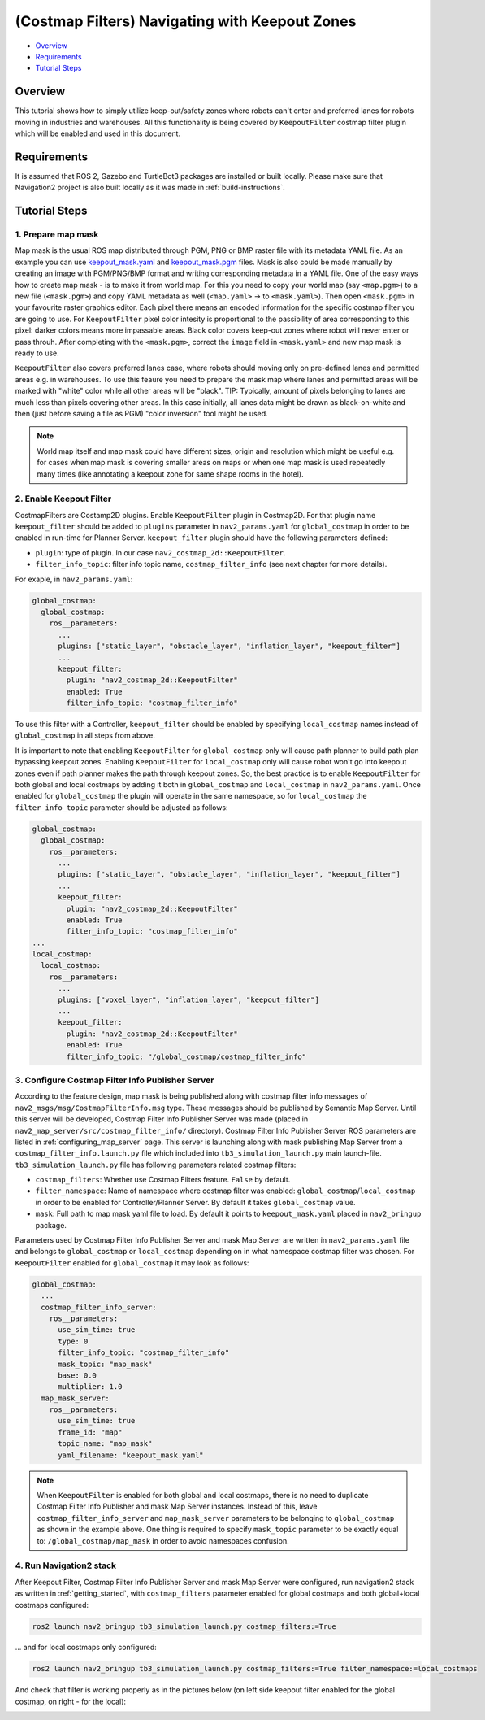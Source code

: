 .. _navigation2_with_keepout_filter:

(Costmap Filters) Navigating with Keepout Zones
***********************************************

- `Overview`_
- `Requirements`_
- `Tutorial Steps`_

.. raw:: html

    <h1 align="center">
      <div style="position: relative; padding-bottom: 0%; overflow: hidden; max-width: 100%; height: auto;">
        <iframe width="700" height="450" src="https://www.youtube.com/embed/jeMyOWH9HHA?autoplay=1" frameborder="1" allow="accelerometer; autoplay; encrypted-media; gyroscope; picture-in-picture" allowfullscreen></iframe>
      </div>
    </h1>

Overview
========

This tutorial shows how to simply utilize keep-out/safety zones where robots can't enter and preferred lanes for robots moving in industries and warehouses. All this functionality is being covered by ``KeepoutFilter`` costmap filter plugin which will be enabled and used in this document.

Requirements
============

It is assumed that ROS 2, Gazebo and TurtleBot3 packages are installed or built locally. Please make sure that Navigation2 project is also built locally as it was made in :ref:`build-instructions`.

Tutorial Steps
==============

1. Prepare map mask
-------------------

Map mask is the usual ROS map distributed through PGM, PNG or BMP raster file with its metadata YAML file. As an example you can use `keepout_mask.yaml <https://github.com/ros-planning/navigation2/tree/main/nav2_bringup/bringup/maps/keepout_mask.yaml>`_ and `keepout_mask.pgm <https://github.com/ros-planning/navigation2/tree/main/nav2_bringup/bringup/maps/keepout_mask.pgm>`_ files. Mask is also could be made manually by creating an image with PGM/PNG/BMP format and writing corresponding metadata in a YAML file. One of the easy ways how to create map mask - is to make it from world map. For this you need to copy your world map (say ``<map.pgm>``) to a new file (``<mask.pgm>``) and copy YAML metadata as well (``<map.yaml>`` -> to ``<mask.yaml>``). Then open ``<mask.pgm>`` in your favourite raster graphics editor. Each pixel there means an encoded information for the specific costmap filter you are going to use. For ``KeepoutFilter`` pixel color intesity is proportional to the passibility of area corresponting to this pixel: darker colors means more impassable areas. Black color covers keep-out zones where robot will never enter or pass throuh. After completing with the ``<mask.pgm>``, correct the ``image`` field in ``<mask.yaml>`` and new map mask is ready to use.

``KeepoutFilter`` also covers preferred lanes case, where robots should moving only on pre-defined lanes and permitted areas e.g. in warehouses. To use this feaure you need to prepare the mask map where lanes and permitted areas will be marked with "white" color while all other areas will be "black". TIP: Typically, amount of pixels belonging to lanes are much less than pixels covering other areas. In this case initially, all lanes data might be drawn as black-on-white and then (just before saving a file as PGM) "color inversion" tool might be used.

.. note::

  World map itself and map mask could have different sizes, origin and resolution which might be useful e.g. for cases when map mask is covering smaller areas on maps or when one map mask is used repeatedly many times (like annotating a keepout zone for same shape rooms in the hotel).

2. Enable Keepout Filter
------------------------

CostmapFilters are Costamp2D plugins. Enable ``KeepoutFilter`` plugin in Costmap2D. For that plugin name ``keepout_filter`` should be added to ``plugins`` parameter in ``nav2_params.yaml`` for ``global_costmap`` in order to be enabled in run-time for Planner Server. ``keepout_filter`` plugin should have the following parameters defined:

- ``plugin``: type of plugin. In our case ``nav2_costmap_2d::KeepoutFilter``.
- ``filter_info_topic``: filter info topic name, ``costmap_filter_info`` (see next chapter for more details).

For exaple, in ``nav2_params.yaml``:

.. code-block:: text

  global_costmap:
    global_costmap:
      ros__parameters:
        ...
        plugins: ["static_layer", "obstacle_layer", "inflation_layer", "keepout_filter"]
        ...
        keepout_filter:
          plugin: "nav2_costmap_2d::KeepoutFilter"
          enabled: True
          filter_info_topic: "costmap_filter_info"

To use this filter with a Controller, ``keepout_filter`` should be enabled by specifying ``local_costmap`` names instead of ``global_costmap`` in all steps from above.

It is important to note that enabling ``KeepoutFilter`` for ``global_costmap`` only will cause path planner to build path plan bypassing keepout zones. Enabling ``KeepoutFilter`` for ``local_costmap`` only will cause robot won't go into keepout zones even if path planner makes the path through keepout zones. So, the best practice is to enable ``KeepoutFilter`` for both global and local costmaps by adding it both in ``global_costmap`` and ``local_costmap`` in ``nav2_params.yaml``. Once enabled for ``global_costmap`` the plugin will operate in the same namespace, so for ``local_costmap`` the ``filter_info_topic`` parameter should be adjusted as follows:

.. code-block:: text

  global_costmap:
    global_costmap:
      ros__parameters:
        ...
        plugins: ["static_layer", "obstacle_layer", "inflation_layer", "keepout_filter"]
        ...
        keepout_filter:
          plugin: "nav2_costmap_2d::KeepoutFilter"
          enabled: True
          filter_info_topic: "costmap_filter_info"
  ...
  local_costmap:
    local_costmap:
      ros__parameters:
        ...
        plugins: ["voxel_layer", "inflation_layer", "keepout_filter"]
        ...
        keepout_filter:
          plugin: "nav2_costmap_2d::KeepoutFilter"
          enabled: True
          filter_info_topic: "/global_costmap/costmap_filter_info"

3. Configure Costmap Filter Info Publisher Server
-------------------------------------------------

According to the feature design, map mask is being published along with costmap filter info messages of ``nav2_msgs/msg/CostmapFilterInfo.msg`` type. These messages should be published by Semantic Map Server. Until this server will be developed, Costmap Filter Info Publisher Server was made (placed in ``nav2_map_server/src/costmap_filter_info/`` directory). Costmap Filter Info Publisher Server ROS parameters are listed in :ref:`configuring_map_server` page. This server is launching along with mask publishing Map Server from a ``costmap_filter_info.launch.py`` file which included into ``tb3_simulation_launch.py`` main launch-file. ``tb3_simulation_launch.py`` file has following parameters related costmap filters:

- ``costmap_filters``: Whether use Costmap Filters feature. ``False`` by default.
- ``filter_namespace``: Name of namespace where costmap filter was enabled: ``global_costmap``/``local_costmap`` in order to be enabled for Controller/Planner Server. By default it takes ``global_costmap`` value.
- ``mask``: Full path to map mask yaml file to load. By default it points to ``keepout_mask.yaml`` placed in ``nav2_bringup`` package.

Parameters used by Costmap Filter Info Publisher Server and mask Map Server are written in ``nav2_params.yaml`` file and belongs to ``global_costmap`` or ``local_costmap`` depending on in what namespace costmap filter was chosen. For ``KeepoutFilter`` enabled for ``global_costmap`` it may look as follows:

.. code-block:: text

  global_costmap:
    ...
    costmap_filter_info_server:
      ros__parameters:
        use_sim_time: true
        type: 0
        filter_info_topic: "costmap_filter_info"
        mask_topic: "map_mask"
        base: 0.0
        multiplier: 1.0
    map_mask_server:
      ros__parameters:
        use_sim_time: true
        frame_id: "map"
        topic_name: "map_mask"
        yaml_filename: "keepout_mask.yaml"

.. note::

  When ``KeepoutFilter`` is enabled for both global and local costmaps, there is no need to duplicate Costmap Filter Info Publisher and mask Map Server instances. Instead of this, leave ``costmap_filter_info_server`` and ``map_mask_server`` parameters to be belonging to ``global_costmap`` as shown in the example above. One thing is required to specify ``mask_topic`` parameter to be exactly equal to: ``/global_costmap/map_mask`` in order to avoid namespaces confusion.

4. Run Navigation2 stack
------------------------

After Keepout Filter, Costmap Filter Info Publisher Server and mask Map Server were configured, run navigation2 stack as written in :ref:`getting_started`, with ``costmap_filters`` parameter enabled for global costmaps and both global+local costmaps configured:

.. code-block:: bash

  ros2 launch nav2_bringup tb3_simulation_launch.py costmap_filters:=True

... and for local costmaps only configured:

.. code-block:: bash

  ros2 launch nav2_bringup tb3_simulation_launch.py costmap_filters:=True filter_namespace:=local_costmaps

And check that filter is working properly as in the pictures below (on left side keepout filter enabled for the global costmap, on right - for the local):

.. image:: images/Navigation2_with_Keepout_Filter/keepout_global.gif
    :width: 400px
    :align: left
    :alt: Animated gif with KeepoutFilter enabled for global costmaps

.. image:: images/Navigation2_with_Keepout_Filter/keepout_local.gif
    :width: 400px
    :align: right
    :alt: Animated gif with KeepoutFilter enabled for local costmaps
